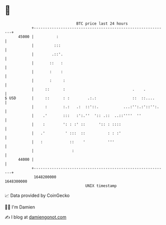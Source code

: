 * 👋

#+begin_example
                                   BTC price last 24 hours                    
               +------------------------------------------------------------+ 
         45000 |          :                                                 | 
               |         :::                                                | 
               |        .::'.                                               | 
               |       ::   :                                               | 
               |       :    :                                               | 
               |       :     :                                              | 
               |     ::      :                              .    .          | 
   $ USD       |     ::      : :        .:.:                ::  ::....      | 
               |     :       :.:   .:  ::'::.           ...:'':.:'::'':.    | 
               |    .'       :::   :':.''  ':: .::  ..::''''  ''            | 
               |    :        ': : :' ::      ':: : ::::                     | 
               |   .'         ' :::  ::          : : :'                     | 
               |   :            ::    '          '''                        | 
               |                 :                                          | 
         44000 |                                                            | 
               +------------------------------------------------------------+ 
                1648200000                                        1648300000  
                                       UNIX timestamp                         
#+end_example
📈 Data provided by CoinGecko

🧑‍💻 I'm Damien

✍️ I blog at [[https://www.damiengonot.com][damiengonot.com]]
